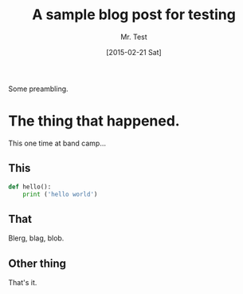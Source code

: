 #+TITLE: A sample blog post for testing
#+DATE: [2015-02-21 Sat]
#+AUTHOR: Mr. Test
#+CATEGORY: tag1,tag2,tag3

Some preambling.

* The thing that happened.

This one time at band camp...

** This

#+BEGIN_SRC python
  def hello():
      print ('hello world')
#+END_SRC

** That

Blerg, blag, blob.

** Other thing

That's it.

